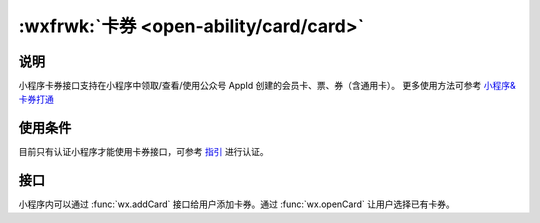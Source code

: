 :wxfrwk:`卡券 <open-ability/card/card>`
================================================

说明
--------------

小程序卡券接口支持在小程序中领取/查看/使用公众号 AppId 创建的会员卡、票、券（含通用卡）。
更多使用方法可参考 `小程序&卡券打通 <card_app>`_

.. _card_app: https://mp.weixin.qq.com/cgi-bin/announce?action=getannouncement&key=1490190158&version=1&lang=zh_CN&platform=2

使用条件
--------------

目前只有认证小程序才能使用卡券接口，可参考 `指引 <renzheng>`_ 进行认证。

.. _renzheng: https://developers.weixin.qq.com/miniprogram/product/renzheng.html?t=19051021

接口
--------------

小程序内可以通过 :func:`wx.addCard` 接口给用户添加卡券。通过 :func:`wx.openCard` 让用户选择已有卡券。
